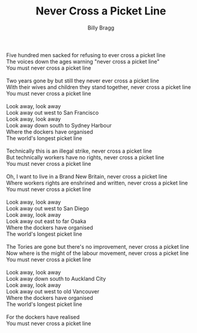 #+TITLE: Never Cross a Picket Line
#+AUTHOR: Billy Bragg
#+CREATOR: CToID

#+begin_verse
Five hundred men sacked for refusing to ever cross a picket line
The voices down the ages warning "never cross a picket line"
You must never cross a picket line

Two years gone by but still they never ever cross a picket line
With their wives and children they stand together, never cross a picket line
You must never cross a picket line

Look away, look away
Look away out west to San Francisco
Look away, look away
Look away down south to Sydney Harbour
Where the dockers have organised
The world's longest picket line

Technically this is an illegal strike, never cross a picket line
But technically workers have no rights, never cross a picket line
You must never cross a picket line

Oh, I want to live in a Brand New Britain, never cross a picket line
Where workers rights are enshrined and written, never cross a picket line
You must never cross a picket line

Look away, look away
Look away out west to San Diego
Look away, look away
Look away out east to far Osaka
Where the dockers have organised
The world's longest picket line

The Tories are gone but there's no improvement, never cross a picket line
Now where is the might of the labour movement, never cross a picket line
You must never cross a picket line

Look away, look away
Look away down south to Auckland City
Look away, look away
Look away out west to old Vancouver
Where the dockers have organised
The world's longest picket line

For the dockers have realised
You must never cross a picket line
#+end_verse
